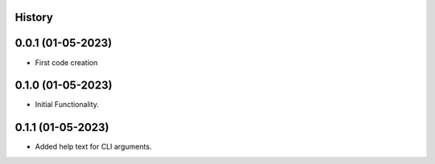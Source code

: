 .. :changelog:

History
-------

0.0.1 (01-05-2023)
---------------------

* First code creation


0.1.0 (01-05-2023)
------------------

* Initial Functionality.


0.1.1 (01-05-2023)
------------------

* Added help text for CLI arguments.
